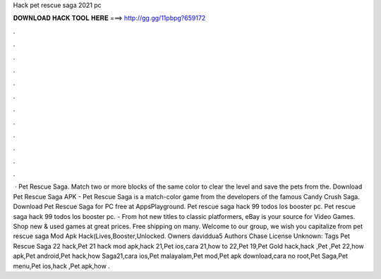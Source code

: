 Hack pet rescue saga 2021 pc

𝐃𝐎𝐖𝐍𝐋𝐎𝐀𝐃 𝐇𝐀𝐂𝐊 𝐓𝐎𝐎𝐋 𝐇𝐄𝐑𝐄 ===> http://gg.gg/11pbpg?659172

.

.

.

.

.

.

.

.

.

.

.

.

 · Pet Rescue Saga. Match two or more blocks of the same color to clear the level and save the pets from the. Download Pet Rescue Saga APK - Pet Rescue Saga is a match-color game from the developers of the famous Candy Crush Saga. Download Pet Rescue Saga for PC free at AppsPlayground. Pet rescue saga hack 99 todos los booster pc. Pet rescue saga hack 99 todos los booster pc. - From hot new titles to classic platformers, eBay is your source for Video Games. Shop new & used games at great prices. Free shipping on many. Welcome to our group, we wish you capitalize from pet rescue saga Mod Apk Hack(Lives,Booster,Unlocked. Owners daviddua5 Authors Chase License Unknown: Tags Pet Rescue Saga 22 hack,Pet 21 hack mod apk,hack 21,Pet ios,cara 21,how to 22,Pet 19,Pet Gold hack,hack ,Pet ,Pet 22,how apk,Pet android,Pet hack,how Saga21,cara ios,Pet malayalam,Pet mod,Pet apk download,cara no root,Pet Saga,Pet menu,Pet ios,hack ,Pet apk,how .